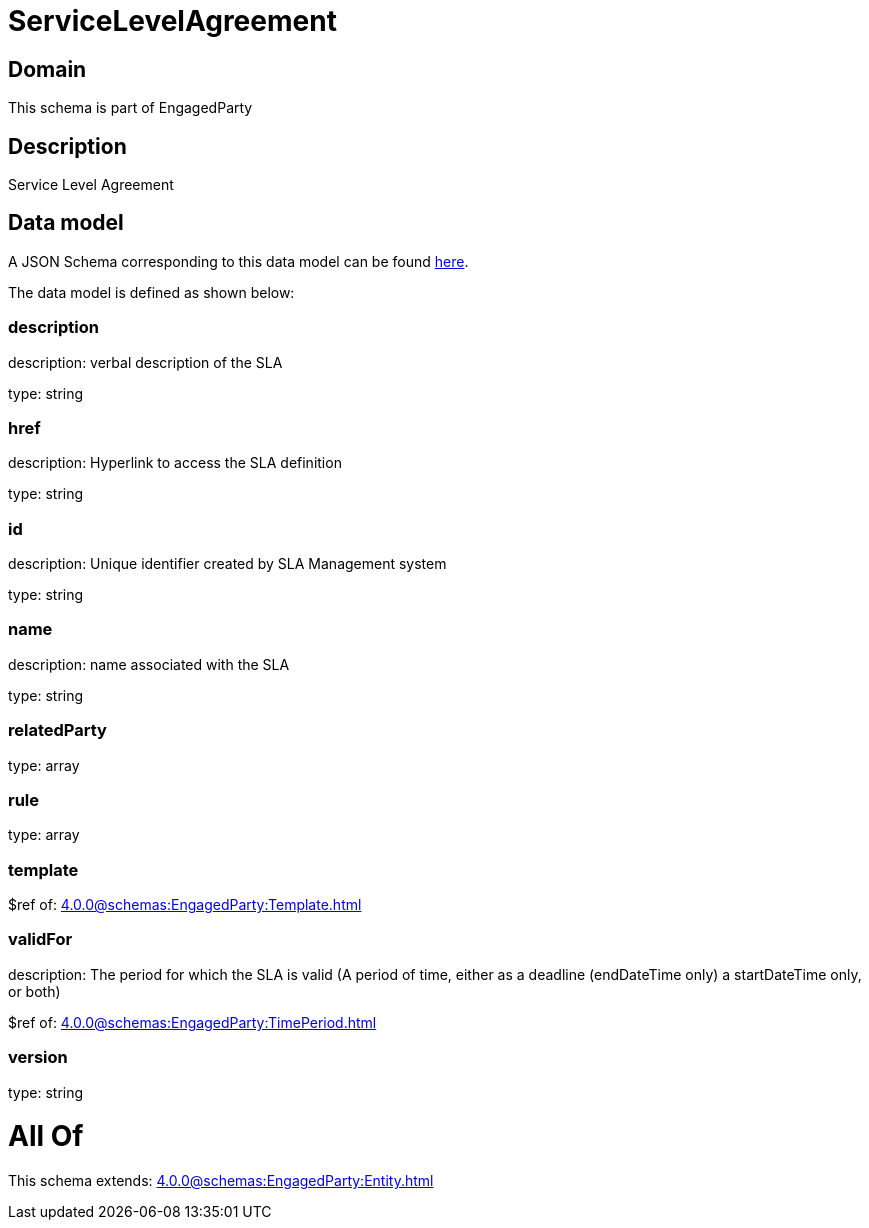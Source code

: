 = ServiceLevelAgreement

[#domain]
== Domain

This schema is part of EngagedParty

[#description]
== Description

Service Level Agreement


[#data_model]
== Data model

A JSON Schema corresponding to this data model can be found https://tmforum.org[here].

The data model is defined as shown below:


=== description
description: verbal description of the SLA

type: string


=== href
description: Hyperlink to access the SLA definition

type: string


=== id
description: Unique identifier created by SLA Management system

type: string


=== name
description: name associated with the SLA

type: string


=== relatedParty
type: array


=== rule
type: array


=== template
$ref of: xref:4.0.0@schemas:EngagedParty:Template.adoc[]


=== validFor
description: The period for which the SLA is valid  (A period of time, either as a deadline (endDateTime only) a startDateTime only, or both)

$ref of: xref:4.0.0@schemas:EngagedParty:TimePeriod.adoc[]


=== version
type: string


= All Of 
This schema extends: xref:4.0.0@schemas:EngagedParty:Entity.adoc[]
